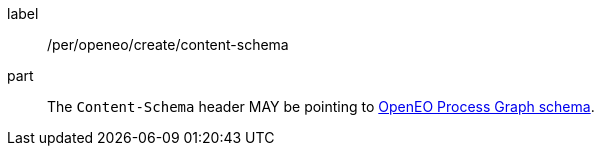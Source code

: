 [[per_openeo_create_content-schema]]
[permission]
====
[%metadata]
label:: /per/openeo/create/content-schema
part:: The `Content-Schema` header MAY be pointing to https://raw.githubusercontent.com/Open-EO/openeo-processes/master/meta/subtype-schemas.json#/definitions/process-graph[OpenEO Process Graph schema].
====
